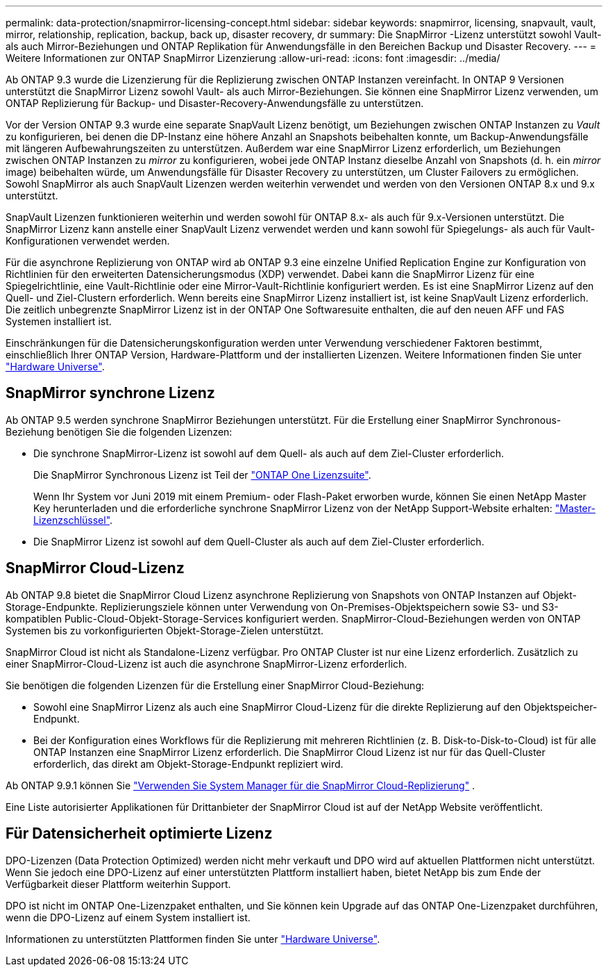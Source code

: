 ---
permalink: data-protection/snapmirror-licensing-concept.html 
sidebar: sidebar 
keywords: snapmirror, licensing, snapvault, vault, mirror, relationship, replication, backup, back up, disaster recovery, dr 
summary: Die SnapMirror -Lizenz unterstützt sowohl Vault- als auch Mirror-Beziehungen und ONTAP Replikation für Anwendungsfälle in den Bereichen Backup und Disaster Recovery. 
---
= Weitere Informationen zur ONTAP SnapMirror Lizenzierung
:allow-uri-read: 
:icons: font
:imagesdir: ../media/


[role="lead"]
Ab ONTAP 9.3 wurde die Lizenzierung für die Replizierung zwischen ONTAP Instanzen vereinfacht. In ONTAP 9 Versionen unterstützt die SnapMirror Lizenz sowohl Vault- als auch Mirror-Beziehungen. Sie können eine SnapMirror Lizenz verwenden, um ONTAP Replizierung für Backup- und Disaster-Recovery-Anwendungsfälle zu unterstützen.

Vor der Version ONTAP 9.3 wurde eine separate SnapVault Lizenz benötigt, um Beziehungen zwischen ONTAP Instanzen zu _Vault_ zu konfigurieren, bei denen die DP-Instanz eine höhere Anzahl an Snapshots beibehalten konnte, um Backup-Anwendungsfälle mit längeren Aufbewahrungszeiten zu unterstützen. Außerdem war eine SnapMirror Lizenz erforderlich, um Beziehungen zwischen ONTAP Instanzen zu _mirror_ zu konfigurieren, wobei jede ONTAP Instanz dieselbe Anzahl von Snapshots (d. h. ein _mirror_ image) beibehalten würde, um Anwendungsfälle für Disaster Recovery zu unterstützen, um Cluster Failovers zu ermöglichen. Sowohl SnapMirror als auch SnapVault Lizenzen werden weiterhin verwendet und werden von den Versionen ONTAP 8.x und 9.x unterstützt.

SnapVault Lizenzen funktionieren weiterhin und werden sowohl für ONTAP 8.x- als auch für 9.x-Versionen unterstützt. Die SnapMirror Lizenz kann anstelle einer SnapVault Lizenz verwendet werden und kann sowohl für Spiegelungs- als auch für Vault-Konfigurationen verwendet werden.

Für die asynchrone Replizierung von ONTAP wird ab ONTAP 9.3 eine einzelne Unified Replication Engine zur Konfiguration von Richtlinien für den erweiterten Datensicherungsmodus (XDP) verwendet. Dabei kann die SnapMirror Lizenz für eine Spiegelrichtlinie, eine Vault-Richtlinie oder eine Mirror-Vault-Richtlinie konfiguriert werden. Es ist eine SnapMirror Lizenz auf den Quell- und Ziel-Clustern erforderlich. Wenn bereits eine SnapMirror Lizenz installiert ist, ist keine SnapVault Lizenz erforderlich. Die zeitlich unbegrenzte SnapMirror Lizenz ist in der ONTAP One Softwaresuite enthalten, die auf den neuen AFF und FAS Systemen installiert ist.

Einschränkungen für die Datensicherungskonfiguration werden unter Verwendung verschiedener Faktoren bestimmt, einschließlich Ihrer ONTAP Version, Hardware-Plattform und der installierten Lizenzen. Weitere Informationen finden Sie unter https://hwu.netapp.com/["Hardware Universe"^].



== SnapMirror synchrone Lizenz

Ab ONTAP 9.5 werden synchrone SnapMirror Beziehungen unterstützt. Für die Erstellung einer SnapMirror Synchronous-Beziehung benötigen Sie die folgenden Lizenzen:

* Die synchrone SnapMirror-Lizenz ist sowohl auf dem Quell- als auch auf dem Ziel-Cluster erforderlich.
+
Die SnapMirror Synchronous Lizenz ist Teil der link:../system-admin/manage-licenses-concept.html["ONTAP One Lizenzsuite"].

+
Wenn Ihr System vor Juni 2019 mit einem Premium- oder Flash-Paket erworben wurde, können Sie einen NetApp Master Key herunterladen und die erforderliche synchrone SnapMirror Lizenz von der NetApp Support-Website erhalten: https://mysupport.netapp.com/NOW/knowledge/docs/olio/guides/master_lickey/["Master-Lizenzschlüssel"^].

* Die SnapMirror Lizenz ist sowohl auf dem Quell-Cluster als auch auf dem Ziel-Cluster erforderlich.




== SnapMirror Cloud-Lizenz

Ab ONTAP 9.8 bietet die SnapMirror Cloud Lizenz asynchrone Replizierung von Snapshots von ONTAP Instanzen auf Objekt-Storage-Endpunkte. Replizierungsziele können unter Verwendung von On-Premises-Objektspeichern sowie S3- und S3-kompatiblen Public-Cloud-Objekt-Storage-Services konfiguriert werden. SnapMirror-Cloud-Beziehungen werden von ONTAP Systemen bis zu vorkonfigurierten Objekt-Storage-Zielen unterstützt.

SnapMirror Cloud ist nicht als Standalone-Lizenz verfügbar. Pro ONTAP Cluster ist nur eine Lizenz erforderlich. Zusätzlich zu einer SnapMirror-Cloud-Lizenz ist auch die asynchrone SnapMirror-Lizenz erforderlich.

Sie benötigen die folgenden Lizenzen für die Erstellung einer SnapMirror Cloud-Beziehung:

* Sowohl eine SnapMirror Lizenz als auch eine SnapMirror Cloud-Lizenz für die direkte Replizierung auf den Objektspeicher-Endpunkt.
* Bei der Konfiguration eines Workflows für die Replizierung mit mehreren Richtlinien (z. B. Disk-to-Disk-to-Cloud) ist für alle ONTAP Instanzen eine SnapMirror Lizenz erforderlich. Die SnapMirror Cloud Lizenz ist nur für das Quell-Cluster erforderlich, das direkt am Objekt-Storage-Endpunkt repliziert wird.


Ab ONTAP 9.9.1 können Sie link:cloud-backup-with-snapmirror-task.html["Verwenden Sie System Manager für die SnapMirror Cloud-Replizierung"] .

Eine Liste autorisierter Applikationen für Drittanbieter der SnapMirror Cloud ist auf der NetApp Website veröffentlicht.



== Für Datensicherheit optimierte Lizenz

DPO-Lizenzen (Data Protection Optimized) werden nicht mehr verkauft und DPO wird auf aktuellen Plattformen nicht unterstützt. Wenn Sie jedoch eine DPO-Lizenz auf einer unterstützten Plattform installiert haben, bietet NetApp bis zum Ende der Verfügbarkeit dieser Plattform weiterhin Support.

DPO ist nicht im ONTAP One-Lizenzpaket enthalten, und Sie können kein Upgrade auf das ONTAP One-Lizenzpaket durchführen, wenn die DPO-Lizenz auf einem System installiert ist.

Informationen zu unterstützten Plattformen finden Sie unter https://hwu.netapp.com/["Hardware Universe"^].
